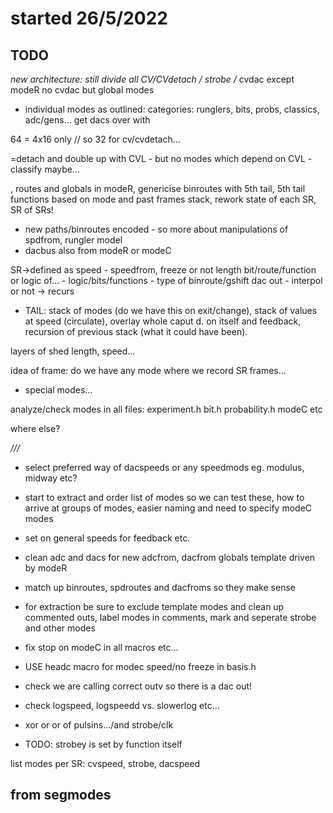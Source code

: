 * started 26/5/2022

** TODO

//new architecture: still divide all CV/CVdetach // strobe // cvdac
except modeR no cvdac but global modes

- individual modes as outlined: categories: runglers, bits, probs, classics, adc/gens... get dacs over with

64 = 4x16 only // so 32 for cv/cvdetach...

=detach and double up with CVL - but no modes which depend on CVL - classify maybe...


, routes and globals in modeR,  genericise binroutes with 5th tail,
  5th tail functions based on mode and past frames stack, rework state
  of each SR, SR of SRs!
- new paths/binroutes encoded - so more about manipulations of spdfrom, rungler model
- dacbus also from modeR or modeC

SR->defined as
speed - speedfrom, freeze or not
length
bit/route/function or logic of... - logic/bits/functions - type of binroute/gshift
dac out - interpol or not
-> recurs

- TAIL: stack of modes (do we have this on exit/change), stack of
  values at speed (circulate), overlay whole caput d. on itself and
  feedback, recursion of previous stack (what it could have been).


layers of shed length, speed...

idea of frame: do we have any mode where we record SR frames...

+ special modes...

analyze/check modes in all files:
experiment.h
bit.h
probability.h
modeC etc

where else?

/////

- select preferred way of dacspeeds or any speedmods eg. modulus, midway etc?

- start to extract and order list of modes so we can test these, how to arrive at groups of modes, easier naming and need to specify modeC modes

- set on general speeds for feedback etc.

- clean adc and dacs for new adcfrom, dacfrom globals template driven by modeR

- match up binroutes, spdroutes and dacfroms so they make sense

- for extraction be sure to exclude template modes and clean up commented outs, label modes in comments, mark and seperate strobe and other modes

- fix stop on modeC in all macros etc...

- USE headc macro for modec speed/no freeze in basis.h

- check we are calling correct outv so there is a dac out!

- check logspeed, logspeedd vs. slowerlog etc...

- xor or or of pulsins.../and strobe/clk

- TODO: strobey is set by function itself

list modes per SR: cvspeed, strobe, dacspeed

** from segmodes
